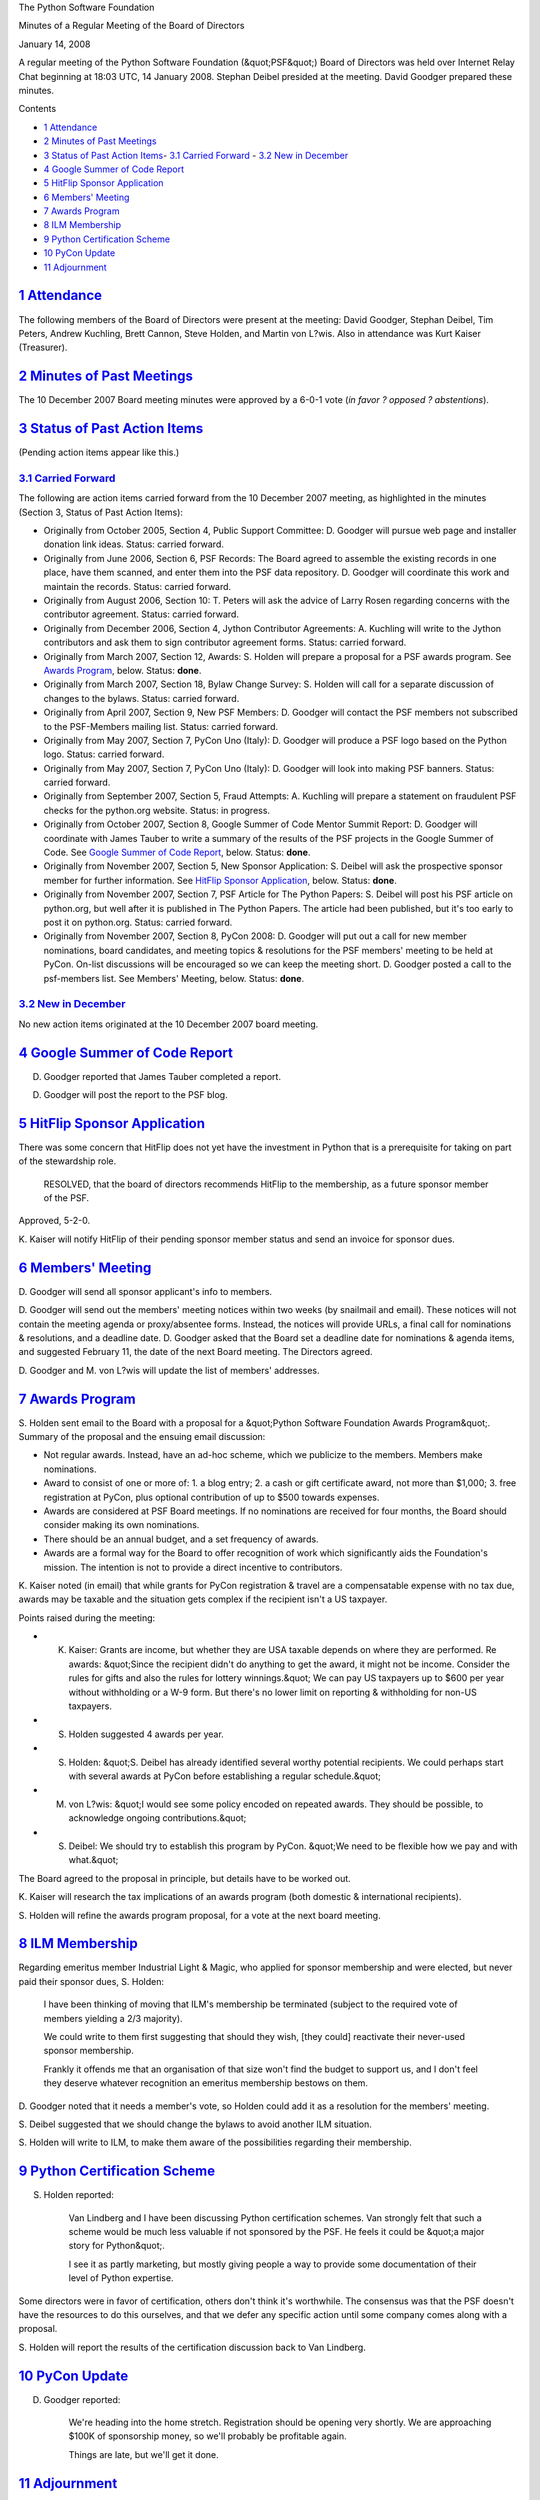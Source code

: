 The Python Software Foundation 

Minutes of a Regular Meeting of the Board of Directors 

January 14, 2008

A regular meeting of the Python Software Foundation (&quot;PSF&quot;) Board of
Directors was held over Internet Relay Chat beginning at 18:03 UTC, 14
January 2008.  Stephan Deibel presided at the meeting.  David Goodger
prepared these minutes.

Contents 

- `1   Attendance <#attendance>`_

- `2   Minutes of Past Meetings <#minutes-of-past-meetings>`_

- `3   Status of Past Action Items <#status-of-past-action-items>`_- `3.1   Carried Forward <#carried-forward>`_  - `3.2   New in December <#new-in-december>`_

- `4   Google Summer of Code Report <#google-summer-of-code-report>`_

- `5   HitFlip Sponsor Application <#hitflip-sponsor-application>`_

- `6   Members' Meeting <#members-meeting>`_

- `7   Awards Program <#awards-program>`_

- `8   ILM Membership <#ilm-membership>`_

- `9   Python Certification Scheme <#python-certification-scheme>`_

- `10   PyCon Update <#pycon-update>`_

- `11   Adjournment <#adjournment>`_

`1   Attendance <#id1>`_
------------------------

The following members of the Board of Directors were present at the
meeting: David Goodger, Stephan Deibel, Tim Peters, Andrew Kuchling,
Brett Cannon, Steve Holden, and Martin von L?wis.  Also in attendance
was Kurt Kaiser (Treasurer).

`2   Minutes of Past Meetings <#id2>`_
--------------------------------------

The 10 December 2007 Board meeting minutes were approved by a 6-0-1
vote (*in favor ? opposed ? abstentions*).

`3   Status of Past Action Items <#id3>`_
-----------------------------------------

(Pending action items appear like this.) 

`3.1   Carried Forward <#id4>`_
~~~~~~~~~~~~~~~~~~~~~~~~~~~~~~~

The following are action items carried forward from the 10 December
2007 meeting, as highlighted in the minutes (Section 3, Status of Past
Action Items):

- Originally from October 2005, Section 4, Public Support Committee: D. Goodger will pursue web page and installer donation link ideas.     Status: carried forward.

- Originally from June 2006, Section 6, PSF Records: The Board agreed to assemble the existing records in one place, have them scanned, and enter them into the PSF data repository. D. Goodger will coordinate this work and maintain the records.     Status: carried forward.

- Originally from August 2006, Section 10: T. Peters will ask the advice of Larry Rosen regarding concerns with the contributor agreement.     Status: carried forward.

- Originally from December 2006, Section 4, Jython Contributor Agreements: A. Kuchling will write to the Jython contributors and ask them to sign contributor agreement forms.     Status: carried forward.

- Originally from March 2007, Section 12, Awards: S. Holden will prepare a proposal for a PSF awards program.     See `Awards Program <#awards-program>`_, below.      Status: **done**.

- Originally from March 2007, Section 18, Bylaw Change Survey: S. Holden will call for a separate discussion of changes to the bylaws.     Status: carried forward.

- Originally from April 2007, Section 9, New PSF Members: D. Goodger will contact the PSF members not subscribed to the PSF-Members mailing list.     Status: carried forward.

- Originally from May 2007, Section 7, PyCon Uno (Italy): D. Goodger will produce a PSF logo based on the Python logo.     Status: carried forward.

- Originally from May 2007, Section 7, PyCon Uno (Italy): D. Goodger will look into making PSF banners.     Status: carried forward.

- Originally from September 2007, Section 5, Fraud Attempts: A. Kuchling will prepare a statement on fraudulent PSF checks for the python.org website.     Status: in progress.

- Originally from October 2007, Section 8, Google Summer of Code Mentor Summit Report: D. Goodger will coordinate with James Tauber to write a summary of the results of the PSF projects in the Google Summer of Code.     See `Google Summer of Code Report <#google-summer-of-code-report>`_, below.      Status: **done**.

- Originally from November 2007, Section 5, New Sponsor Application: S. Deibel will ask the prospective sponsor member for further information.     See `HitFlip Sponsor Application <#hitflip-sponsor-application>`_, below.      Status: **done**.

- Originally from November 2007, Section 7, PSF Article for The Python Papers: S. Deibel will post his PSF article on python.org, but well after it is published in The Python Papers.     The article had been published, but it's too early to post it on python.org.     Status: carried forward.

- Originally from November 2007, Section 8, PyCon 2008: D. Goodger will put out a call for new member nominations, board candidates, and meeting topics & resolutions for the PSF members' meeting to be held at PyCon.  On-list discussions will be encouraged so we can keep the meeting short.     D. Goodger posted a call to the psf-members list.  See Members' Meeting, below.     Status: **done**.

`3.2   New in December <#id5>`_
~~~~~~~~~~~~~~~~~~~~~~~~~~~~~~~

No new action items originated at the 10 December 2007 board meeting.

`4   Google Summer of Code Report <#id6>`_
------------------------------------------

D. Goodger reported that James Tauber completed a report. 

D. Goodger will post the report to the PSF blog.

`5   HitFlip Sponsor Application <#id7>`_
-----------------------------------------

There was some concern that HitFlip does not yet have the investment
in Python that is a prerequisite for taking on part of the stewardship
role.

    RESOLVED, that the board of directors recommends HitFlip to the
    membership, as a future sponsor member of the PSF.

Approved, 5-2-0. 

K. Kaiser will notify HitFlip of their pending sponsor member
status and send an invoice for sponsor dues.

`6   Members' Meeting <#id8>`_
------------------------------

D. Goodger will send all sponsor applicant's info to
members.

D. Goodger will send out the members' meeting notices within
two weeks (by snailmail and email). These notices will not contain
the meeting agenda or proxy/absentee forms.  Instead, the notices will
provide URLs, a final call for nominations & resolutions, and a
deadline date.  D. Goodger asked that the Board set a deadline date
for nominations & agenda items, and suggested February 11, the date of
the next Board meeting.  The Directors agreed.

D. Goodger and M. von L?wis will update the list of members'
addresses.

`7   Awards Program <#id9>`_
----------------------------

S. Holden sent email to the Board with a proposal for a &quot;Python
Software Foundation Awards Program&quot;.  Summary of the proposal and the
ensuing email discussion:

- Not regular awards.  Instead, have an ad-hoc scheme, which we publicize to the members.  Members make nominations.

- Award to consist of one or more of: 1. a blog entry; 2. a cash or gift certificate award, not more than $1,000; 3. free registration at PyCon, plus optional contribution of up to $500 towards expenses.

- Awards are considered at PSF Board meetings.  If no nominations are received for four months, the Board should consider making its own nominations.

- There should be an annual budget, and a set frequency of awards.

- Awards are a formal way for the Board to offer recognition of work which significantly aids the Foundation's mission.  The intention is not to provide a direct incentive to contributors.

K. Kaiser noted (in email) that while grants for PyCon registration &
travel are a compensatable expense with no tax due, awards may be
taxable and the situation gets complex if the recipient isn't a US
taxpayer.

Points raised during the meeting: 

- K. Kaiser: Grants are income, but whether they are USA taxable depends on where they are performed.     Re awards: &quot;Since the recipient didn't do anything to get the award, it might not be income.  Consider the rules for gifts and also the rules for lottery winnings.&quot;     We can pay US taxpayers up to $600 per year without withholding or a W-9 form.  But there's no lower limit on reporting & withholding for non-US taxpayers.

- S. Holden suggested 4 awards per year.

- S. Holden: &quot;S. Deibel has already identified several worthy potential recipients.  We could perhaps start with several awards at PyCon before establishing a regular schedule.&quot;

- M. von L?wis: &quot;I would see some policy encoded on repeated awards. They should be possible, to acknowledge ongoing contributions.&quot;

- S. Deibel: We should try to establish this program by PyCon.      &quot;We need to be flexible how we pay and with what.&quot;

The Board agreed to the proposal in principle, but details have to be
worked out.

K. Kaiser will research the tax implications of an awards
program (both domestic & international recipients).

S. Holden will refine the awards program proposal, for a vote
at the next board meeting.

`8   ILM Membership <#id10>`_
-----------------------------

Regarding emeritus member Industrial Light & Magic, who applied for
sponsor membership and were elected, but never paid their sponsor
dues, S. Holden:

    I have been thinking of moving that ILM's membership be terminated
    (subject to the required vote of members yielding a 2/3 majority).

    We could write to them first suggesting that should they wish,
    [they could] reactivate their never-used sponsor membership.

    Frankly it offends me that an organisation of that size won't find
    the budget to support us, and I don't feel they deserve whatever
    recognition an emeritus membership bestows on them.

D. Goodger noted that it needs a member's vote, so Holden could add it
as a resolution for the members' meeting.

S. Deibel suggested that we should change the bylaws to avoid another
ILM situation.

S. Holden will write to ILM, to make them aware of the
possibilities regarding their membership.

`9   Python Certification Scheme <#id11>`_
------------------------------------------

S. Holden reported: 

    Van Lindberg and I have been discussing Python certification
    schemes.  Van strongly felt that such a scheme would be much less
    valuable if not sponsored by the PSF.  He feels it could be &quot;a
    major story for Python&quot;.

    I see it as partly marketing, but mostly giving people a way to
    provide some documentation of their level of Python expertise.

Some directors were in favor of certification, others don't think it's
worthwhile.  The consensus was that the PSF doesn't have the resources
to do this ourselves, and that we defer any specific action until some
company comes along with a proposal.

S. Holden will report the results of the certification
discussion back to Van Lindberg.

`10   PyCon Update <#id12>`_
----------------------------

D. Goodger reported: 

    We're heading into the home stretch.  Registration should be
    opening very shortly.  We are approaching $100K of sponsorship
    money, so we'll probably be profitable again.

    Things are late, but we'll get it done.

`11   Adjournment <#id13>`_
---------------------------

S. Deibel adjourned the meeting at 18:58 UTC.
